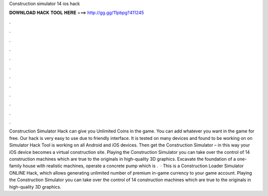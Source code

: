 Construction simulator 14 ios hack

𝐃𝐎𝐖𝐍𝐋𝐎𝐀𝐃 𝐇𝐀𝐂𝐊 𝐓𝐎𝐎𝐋 𝐇𝐄𝐑𝐄 ===> http://gg.gg/11pbpg?411245

.

.

.

.

.

.

.

.

.

.

.

.

Construction Simulator Hack can give you Unlimited Coins in the game. You can add whatever you want in the game for free. Our hack is very easy to use due to friendly interface. It is tested on many devices and found to be working on on Simulator Hack Tool is working on all Android and iOS devices. Then get the Construction Simulator – in this way your iOS device becomes a virtual construction site. Playing the Construction Simulator you can take over the control of 14 construction machines which are true to the originals in high-quality 3D graphics. Excavate the foundation of a one-family house with realistic machines, operate a concrete pump which is .  · This is a Construction Loader Simulator ONLINE Hack, which allows generating unlimited number of premium in-game currency to your game account. Playing the Construction Simulator you can take over the control of 14 construction machines which are true to the originals in high-quality 3D graphics.
